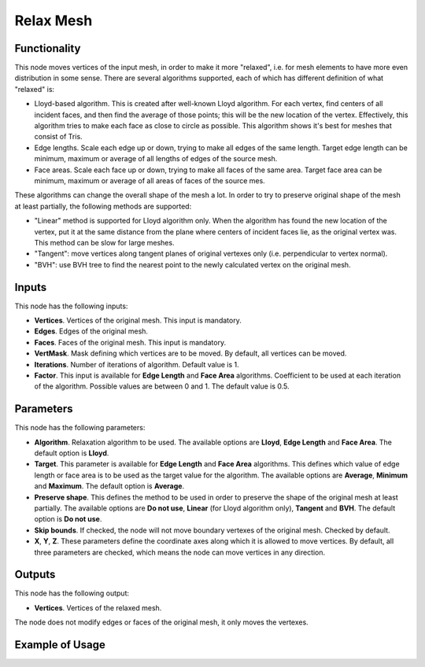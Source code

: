 Relax Mesh
==========

.. image:: https://user-images.githubusercontent.com/14288520/198748668-f00fe217-fdb8-4fca-bb91-a3077ceb5e27.png
  :target: https://user-images.githubusercontent.com/14288520/198748668-f00fe217-fdb8-4fca-bb91-a3077ceb5e27.png

Functionality
-------------

This node moves vertices of the input mesh, in order to make it more "relaxed",
i.e. for mesh elements to have more even distribution in some sense. There are
several algorithms supported, each of which has different definition of what "relaxed" is:

* Lloyd-based algorithm. This is created after well-known Lloyd algorithm. For
  each vertex, find centers of all incident faces, and then find the average of
  those points; this will be the new location of the vertex. Effectively, this
  algorithm tries to make each face as close to circle as possible. This
  algorithm shows it's best for meshes that consist of Tris.
* Edge lengths. Scale each edge up or down, trying to make all edges of the
  same length. Target edge length can be minimum, maximum or average of all
  lengths of edges of the source mesh.
* Face areas. Scale each face up or down, trying to make all faces of the same
  area. Target face area can be minimum, maximum or average of all areas of
  faces of the source mes.

These algorithms can change the overall shape of the mesh a lot. In order to
try to preserve original shape of the mesh at least partially, the following
methods are supported:

* "Linear" method is supported for Lloyd algorithm only. When the algorithm has
  found the new location of the vertex, put it at the same distance from the
  plane where centers of incident faces lie, as the original vertex was. This
  method can be slow for large meshes.
* "Tangent": move vertices along tangent planes of original vertexes only (i.e.
  perpendicular to vertex normal).
* "BVH": use BVH tree to find the nearest point to the newly calculated vertex
  on the original mesh.

Inputs
------

This node has the following inputs:

* **Vertices**. Vertices of the original mesh. This input is mandatory.
* **Edges**. Edges of the original mesh.
* **Faces**. Faces of the original mesh. This input is mandatory.
* **VertMask**. Mask defining which vertices are to be moved. By default, all vertices can be moved.
* **Iterations**. Number of iterations of algorithm. Default value is 1.
* **Factor**. This input is available for **Edge Length** and **Face Area**
  algorithms. Coefficient to be used at each iteration of the algorithm.
  Possible values are between 0 and 1. The default value is 0.5.

Parameters
----------

This node has the following parameters:

* **Algorithm**. Relaxation algorithm to be used. The available options are
  **Lloyd**, **Edge Length** and **Face Area**. The default option is
  **Lloyd**.
* **Target**. This parameter is available for **Edge Length** and **Face Area**
  algorithms. This defines which value of edge length or face area is to be
  used as the target value for the algorithm. The available options are
  **Average**, **Minimum** and **Maximum**. The default option is **Average**.
* **Preserve shape**. This defines the method to be used in order to preserve
  the shape of the original mesh at least partially. The available options are
  **Do not use**, **Linear** (for Lloyd algorithm only), **Tangent** and
  **BVH**. The default option is **Do not use**.
* **Skip bounds**. If checked, the node will not move boundary vertexes of the
  original mesh. Checked by default.
* **X**, **Y**, **Z**. These parameters define the coordinate axes along which
  it is allowed to move vertices. By default, all three parameters are checked,
  which means the node can move vertices in any direction.

Outputs
-------

This node has the following output:

* **Vertices**. Vertices of the relaxed mesh.

The node does not modify edges or faces of the original mesh, it only moves the vertexes.

Example of Usage
----------------

.. image:: https://user-images.githubusercontent.com/284644/103518798-323f4400-4e96-11eb-8980-39cbac4a5a40.png

